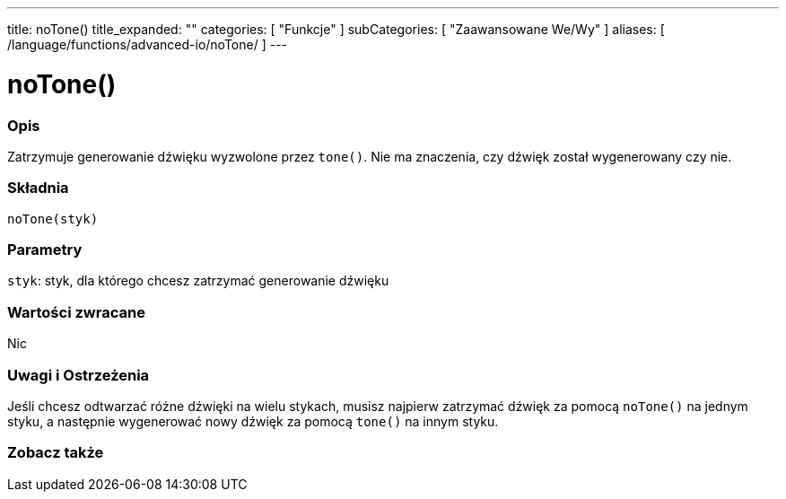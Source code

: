 ---
title: noTone()
title_expanded: ""
categories: [ "Funkcje" ]
subCategories: [ "Zaawansowane We/Wy" ]
aliases: [ /language/functions/advanced-io/noTone/ ]
---


= noTone()


// POCZĄTEK SEKCJI OPISOWEJ
[#overview]
--

[float]
=== Opis
Zatrzymuje generowanie dźwięku wyzwolone przez `tone()`. Nie ma znaczenia, czy dźwięk został wygenerowany czy nie.
[%hardbreaks]


[float]
=== Składnia
`noTone(styk)`


[float]
=== Parametry
`styk`: styk, dla którego chcesz zatrzymać generowanie dźwięku

[float]
=== Wartości zwracane
Nic

--
// KONIEC SEKCJI OPISOWEJ




// POCZĄTEK SEKCJI JAK UŻYWAĆ
[#howtouse]
--

[float]
=== Uwagi i Ostrzeżenia
Jeśli chcesz odtwarzać różne dźwięki na wielu stykach, musisz najpierw zatrzymać dźwięk za pomocą `noTone()` na jednym styku, a następnie wygenerować nowy dźwięk za pomocą `tone()` na innym styku.
[%hardbreaks]

--
// KONIEC SEKCJI JAK UŻYWAĆ


// POCZĄTEK SEKCJI ZOBACZ TAKŻE
[#see_also]
--

[float]
=== Zobacz także

--
// KONIEC SEKCJI ZOBACZ TAKŻE
